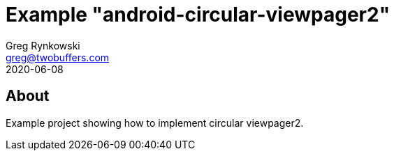 = Example "android-circular-viewpager2"
Greg Rynkowski <greg@twobuffers.com>
2020-06-08

:root-dir: .

== About

Example project showing how to implement circular viewpager2.
